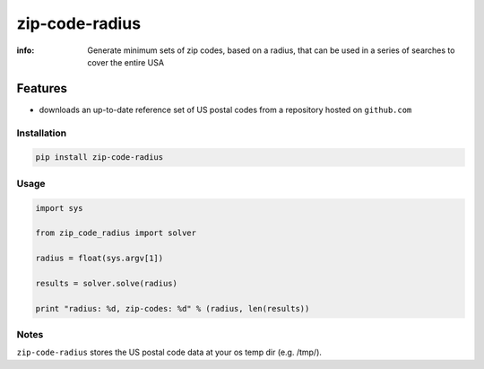 zip-code-radius
===============

:info: Generate minimum sets of zip codes, based on a radius, that
       can be used in a series of searches to cover the entire USA

Features
********

* downloads an up-to-date reference set of US postal codes from 
  a repository hosted on ``github.com``

Installation
------------

.. code-block:: shell

    pip install zip-code-radius

Usage
-----

.. code-block:: python

    import sys

    from zip_code_radius import solver

    radius = float(sys.argv[1])

    results = solver.solve(radius)

    print "radius: %d, zip-codes: %d" % (radius, len(results))

Notes
-----

``zip-code-radius`` stores the US postal code data at your os temp dir (e.g. /tmp/).
